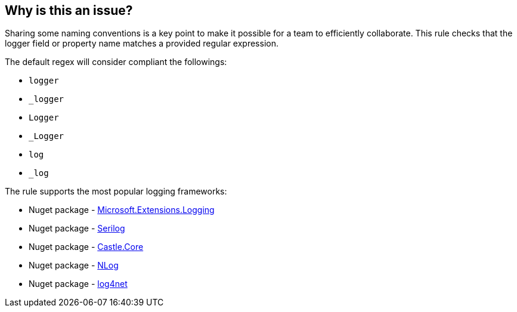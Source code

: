 == Why is this an issue?

Sharing some naming conventions is a key point to make it possible for a team to efficiently collaborate.
This rule checks that the logger field or property name matches a provided regular expression.

The default regex will consider compliant the followings:

* `logger`
* ``++_logger++``
* `Logger`
* ``++_Logger++``
* `log`
* ``++_log++``

The rule supports the most popular logging frameworks:

* Nuget package - https://www.nuget.org/packages/Microsoft.Extensions.Logging[Microsoft.Extensions.Logging]
* Nuget package - https://www.nuget.org/packages/Serilog[Serilog]
* Nuget package - https://www.nuget.org/packages/Castle.Core[Castle.Core]
* Nuget package - https://www.nuget.org/packages/NLog[NLog]
* Nuget package - https://www.nuget.org/packages/log4net[log4net]